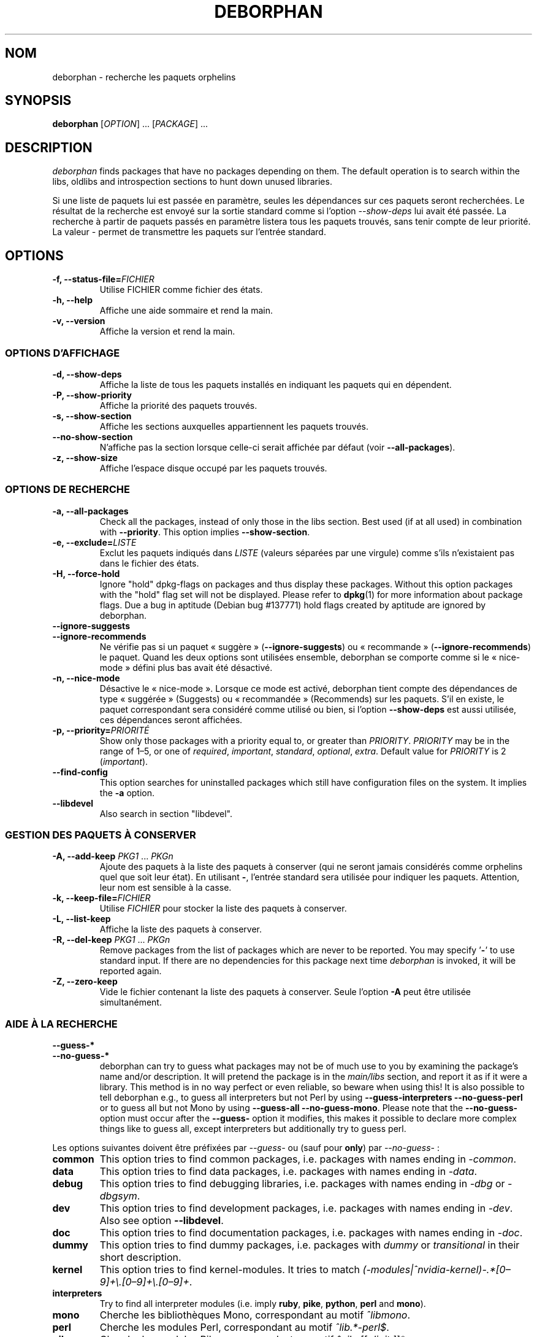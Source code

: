 .\"*******************************************************************
.\"
.\" This file was generated with po4a. Translate the source file.
.\"
.\"*******************************************************************
.TH DEBORPHAN 1 Février\ 2009 deborphan 

.\" Copyright (C) 2000, 2001, 2002, 2003 Cris van Pelt
.\" Copyright (C) 2003, 2004, 2005, 2006 Peter Palfrader
.\" Copyright (C) 2005 Daniel Déchelotte
.\" Copyright (C) 2008 Andrej Tatarenkow
.\" Copyright (C) 2008, 2009 Carsten Hey
.SH NOM
deborphan \- recherche les paquets orphelins
.SH SYNOPSIS
\fBdeborphan\fP [\fIOPTION\fP] \&.\|.\|.\& [\fIPACKAGE\fP] \&.\|.\|.
.SH DESCRIPTION
\fIdeborphan\fP finds packages that have no packages depending on them. The
default operation is to search within the libs, oldlibs and introspection
sections to hunt down unused libraries.
.PP
Si une liste de paquets lui est passée en paramètre, seules les dépendances
sur ces paquets seront recherchées. Le résultat de la recherche est envoyé
sur la sortie standard comme si l'option \fI\-\-show\-deps\fP lui avait été
passée. La recherche à partir de paquets passés en paramètre listera tous
les paquets trouvés, sans tenir compte de leur priorité. La valeur \fI\-\fP
permet de transmettre les paquets sur l'entrée standard.

.SH OPTIONS
.TP 
\fB\-f, \-\-status\-file=\fP\fIFICHIER\fP
Utilise FICHIER comme fichier des états.
.TP 
\fB\-h, \-\-help\fP
Affiche une aide sommaire et rend la main.
.TP 
\fB\-v, \-\-version\fP
Affiche la version et rend la main.

.\" show stuff
.SS "OPTIONS D'AFFICHAGE"
.TP 
\fB\-d, \-\-show\-deps\fP
Affiche la liste de tous les paquets installés en indiquant les paquets qui
en dépendent.
.TP 
\fB\-P, \-\-show\-priority\fP
Affiche la priorité des paquets trouvés.
.TP 
\fB\-s, \-\-show\-section\fP
Affiche les sections auxquelles appartiennent les paquets trouvés.
.TP 
\fB\-\-no\-show\-section\fP
N'affiche pas la section lorsque celle\-ci serait affichée par défaut (voir
\fB\-\-all\-packages\fP).
.TP 
\fB\-z, \-\-show\-size\fP
Affiche l'espace disque occupé par les paquets trouvés.

.\" search stuff
.SS "OPTIONS DE RECHERCHE"
.TP 
\fB\-a, \-\-all\-packages\fP
.\" , when compiled with ALL_PACKAGES_IMPLY_SECTION defined (default)
Check all the packages, instead of only those in the libs section.  Best
used (if at all used) in combination with \fB\-\-priority\fP.  This option
implies \fB\-\-show\-section\fP.
.TP 
\fB\-e, \-\-exclude=\fP\fILISTE\fP
Exclut les paquets indiqués dans \fILISTE\fP (valeurs séparées par une virgule)
comme s'ils n'existaient pas dans le fichier des états.
.TP 
\fB\-H, \-\-force\-hold\fP
Ignore "hold" dpkg\-flags on packages and thus display these
packages. Without this option packages with the "hold" flag set will not be
displayed.  Please refer to \fBdpkg\fP(1)  for more information about package
flags. Due a bug in aptitude (Debian bug #137771) hold flags created by
aptitude are ignored by deborphan.
.TP 
\fB\-\-ignore\-suggests\fP
.PD 0
.TP 
\fB\-\-ignore\-recommends\fP
.PD
Ne vérifie pas si un paquet «\ suggère\ » (\fB\-\-ignore\-suggests\fP) ou
«\ recommande\ » (\fB\-\-ignore\-recommends\fP) le paquet. Quand les deux options
sont utilisées ensemble, deborphan se comporte comme si le «\ nice\-mode\ »
défini plus bas avait été désactivé.
.TP 
\fB\-n, \-\-nice\-mode\fP
Désactive le «\ nice\-mode\ ». Lorsque ce mode est activé, deborphan tient
compte des dépendances de type «\ suggérée\ » (Suggests) ou «\ recommandée\ » (Recommends) sur les paquets. S'il en existe, le paquet correspondant sera
considéré comme utilisé ou bien, si l'option \fB\-\-show\-deps\fP est aussi
utilisée, ces dépendances seront affichées.
.TP 
\fB\-p, \-\-priority=\fP\fIPRIORITÉ\fP
Show only those packages with a priority equal to, or greater than
\fIPRIORITY\fP.  \fIPRIORITY\fP may be in the range of 1\(en5, or one of
\fIrequired\fP, \fIimportant\fP, \fIstandard\fP, \fIoptional\fP, \fIextra\fP.  Default
value for \fIPRIORITY\fP is 2 (\fIimportant\fP).
.TP 
\fB\-\-find\-config\fP
This option searches for uninstalled packages which still have configuration
files on the system. It implies the \fB\-a\fP option.
.TP 
\fB\-\-libdevel\fP
Also search in section "libdevel".

.\" keep file stuff
.SS "GESTION DES PAQUETS À CONSERVER"
.TP 
\fB\-A, \-\-add\-keep \fP\fIPKG1\fP \&.\|.\|.\& \fIPKGn\fP
Ajoute des paquets à la liste des paquets à conserver (qui ne seront jamais
considérés comme orphelins quel que soit leur état). En utilisant \fB\-\fP,
l'entrée standard sera utilisée pour indiquer les paquets. Attention, leur
nom est sensible à la casse.
.TP 
\fB\-k, \-\-keep\-file=\fP\fIFICHIER\fP
Utilise \fIFICHIER\fP pour stocker la liste des paquets à conserver.
.TP 
\fB\-L, \-\-list\-keep\fP
Affiche la liste des paquets à conserver.
.TP 
\fB\-R, \-\-del\-keep \fP\fIPKG1\fP \&.\|.\|.\& \fIPKGn\fP
Remove packages from the list of packages which are never to be reported.
You may specify '\fB\-\fP' to use standard input. If there are no dependencies
for this package next time \fIdeborphan\fP is invoked, it will be reported
again.
.TP 
\fB\-Z, \-\-zero\-keep\fP
Vide le fichier contenant la liste des paquets à conserver. Seule l'option
\fB\-A\fP peut être utilisée simultanément.


.\" debfoster stuff - not compiled in debian
.\" \fB\-\-df\-keep\fP
.\" Use debfoster's keepfile, regardless of the default setting.
.\" Can not be used if deborphan was compiled without support for debfoster.
.\" .TP
.\" \fB\-\-no\-df\-keep\fP
.\" Do not use debfoster's keepfile.
.\" .TP
.SS "AIDE À LA RECHERCHE"

.\" guessing
.TP 
\fB\-\-guess\-*\fP
.PD 0
.TP 
\fB\-\-no\-guess\-*\fP
.PD
.\" See \fBGUESSING\fP below.
.\" .SH GUESSING
.\" .PP
deborphan can try to guess what packages may not be of much use to you by
examining the package's name and/or description.  It will pretend the
package is in the \fImain/libs\fP section, and report it as if it were a
library.  This method is in no way perfect or even reliable, so beware when
using this! It is also possible to tell deborphan e.g., to guess all
interpreters but not Perl by using \fB\-\-guess\-interpreters\fP
\fB\-\-no\-guess\-perl\fP or to guess all but not Mono by using \fB\-\-guess\-all\fP
\fB\-\-no\-guess\-mono\fP.  Please note that the \fB\-\-no\-guess\-\fP option must occur
after the \fB\-\-guess\-\fP option it modifies, this makes it possible to declare
more complex things like to guess all, except interpreters but additionally
try to guess perl.

.PP
Les options suivantes doivent être préfixées par \fI\-\-guess\-\fP ou (sauf pour
\fBonly\fP) par \fI\-\-no\-guess\-\fP\ :

.TP 
\fBcommon\fP
This option tries to find common packages, i.e.\& packages with names ending
in \fI\-common\fP.

.TP 
\fBdata\fP
This option tries to find data packages, i.e.\& packages with names ending
in \fI\-data\fP.

.TP 
\fBdebug\fP
This option tries to find debugging libraries, i.e.\& packages with names
ending in \fI\-dbg\fP or \fI\-dbgsym\fP.

.TP 
\fBdev\fP
This option tries to find development packages, i.e.\& packages with names
ending in \fI\-dev\fP.  Also see option \fB\-\-libdevel\fP.

.TP 
\fBdoc\fP
This option tries to find documentation packages, i.e.\& packages with names
ending in \fI\-doc\fP.

.TP 
\fBdummy\fP
This option tries to find dummy packages, i.e.\& packages with \fIdummy\fP or
\fItransitional\fP in their short description.

.TP 
\fBkernel\fP
.\" Don't hyphenate the next line
This option tries to find kernel\-modules. It tries to match
\%\fI(\-modules|^nvidia\-kernel)\-.*[0\(en9]+\e.[0\(en9]+\e.[0\(en9]+\fP.

.TP 
\fBinterpreters\fP
Try to find all interpreter modules (i.e.\& imply \fBruby\fP, \fBpike\fP,
\fBpython\fP, \fBperl\fP and \fBmono\fP).

.TP 
\fBmono\fP
Cherche les bibliothèques Mono, correspondant au motif \fI^libmono\fP.

.TP 
\fBperl\fP
Cherche les modules Perl, correspondant au motif \fI^lib.*\-perl$\fP.

.TP 
\fBpike\fP
Cherche les modules Pike, correspondant au motif \fI^pike[[:digit:]]*\-\fP.

.TP 
\fBpython\fP
Cherche les modules Python, correspondant au motif \fI^python[[:digit:]]*\-\fP.

.TP 
\fBruby\fP
Cherche les modules Ruby, correspondant au motif
\fI^lib.*\-ruby[[:digit:].]*$\fP.

.TP 
\fBsection\fP
This option tries to find libraries that were accidentally placed in the
wrong section. It tries to match \fI^lib\fP, but not if it ends in one of:
\fI\-dbg\fP, \fI\-dbgsym\fP, \fI\-doc\fP, \fI\-perl\fP, or \fI\-dev\fP.

.TP 
\fBall\fP
Cherche tous les paquets décrits ci\-dessus.

.TP 
\fBonly\fP
Ignore totalement la section du paquet et se contente d'examiner le nom ou
la description courte. À utiliser simultanément avec une ou plusieurs
options \fB\-\-guess\fP décrites ci\-dessus\ ; dans le cas contraire, deborphan
n'affichera rien.

.SH FICHIERS
.TP 
\fI/var/lib/dpkg/status\fP
État des paquets disponibles. Voir la section \fBRENSEIGNEMENTS SUR LES
PAQUETS\fP dans la page de manuel de \fIdpkg\fP pour avoir plus de
renseignements.
.TP 
\fI/var/lib/deborphan/keep\fP
Liste des paquets à ignorer par deborphan, séparés par des retours à la
ligne. Les noms de paquet ne sont pas triés.
.SH "VOIR AUSSI"
\fBdpkg\fP(8), \fBdselect\fP(8), \fBorphaner\fP(8), \fBeditkeep\fP(8), \fBcruft\fP(8),
\fBxargs\fP(1)

.SH "TRADUCTION"
Cette traduction est maintenue à l'aide de l'outil
po4a <URL:http://po4a.alioth.debian.org/> par l'équipe de
traduction francophone du projet Debian.
.PP
Guilhelm Panaget <guilhelm.panaget@free.fr> (2005, 2006),
Jean-Luc Coulon (f5ibh) <jean-luc.coulon@wanadoo.fr> (2006),
Christian Perrier <bubulle@debian.org> (2008) et
David Prévot <david@tilapin.org> (2010).
.PP
Veuillez signaler toute erreur de traduction en écrivant à
<debian\-l10n\-french@lists.debian.org> ou par un rapport de bogue sur
le paquet deborphan.
.PP
Vous pouvez toujours avoir accès à la version anglaise de ce document en
utilisant la commande
«\ \fBman\ \-L C\fR \fI<section>\fR\ \fI<page_de_man>\fR\ ».
.SH BOGUES
Si vous signalez un bogue, merci de joindre le fichier
\fI/var/lib/dpkg/status\fP. Cela permettra de reproduire plus facilement le
bogue.
.SH AUTEURS

deborphan a été écrit par Cris van Pelt <"Cris van
Pelt"@tribe.eu.org>, il a été ensuite maintenu par Peter Palfrader
<weasel@debian.org> et il est désormais maintenu par Carsten Hey
<c.hey@web.de>.

